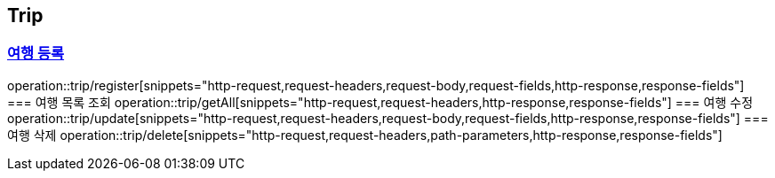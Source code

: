 == Trip
:doctype: book
:source-highlighter: highlightjs
:sectlinks:
:toc: left
:toclevels: 3
=== 여행 등록
operation::trip/register[snippets="http-request,request-headers,request-body,request-fields,http-response,response-fields"]
=== 여행 목록 조회
operation::trip/getAll[snippets="http-request,request-headers,http-response,response-fields"]
=== 여행 수정
operation::trip/update[snippets="http-request,request-headers,request-body,request-fields,http-response,response-fields"]
=== 여행 삭제
operation::trip/delete[snippets="http-request,request-headers,path-parameters,http-response,response-fields"]